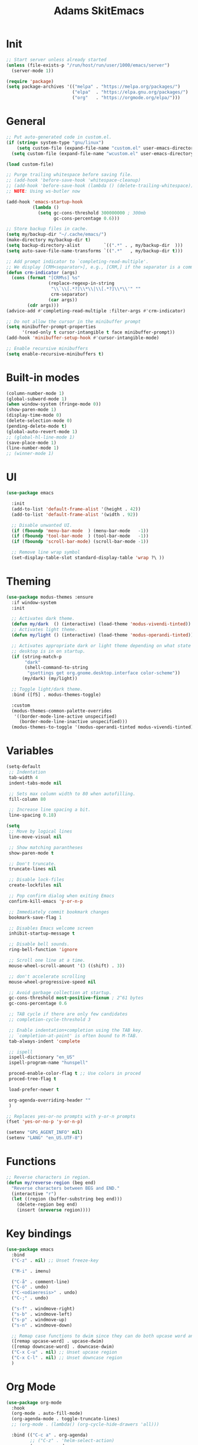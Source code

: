 #+title: Adams SkitEmacs
* Init
#+begin_src emacs-lisp
;; Start server unless already started
(unless (file-exists-p "/run/host/run/user/1000/emacs/server")
  (server-mode 1))

(require 'package)
(setq package-archives '(("melpa" . "https://melpa.org/packages/")
                         ("elpa"  . "https://elpa.gnu.org/packages/")
                         ("org"   . "https://orgmode.org/elpa/")))
  #+end_src
* General
#+begin_src emacs-lisp
;; Put auto-generated code in custom.el.
(if (string= system-type "gnu/linux")
    (setq custom-file (expand-file-name "custom.el" user-emacs-directory))
  (setq custom-file (expand-file-name "wcustom.el" user-emacs-directory)))

(load custom-file)

;; Purge trailing whitespace before saving file.
;; (add-hook 'before-save-hook 'whitespace-cleanup)
;; (add-hook 'before-save-hook (lambda () (delete-trailing-whitespace)))
;; NOTE: Using ws-butler now

(add-hook 'emacs-startup-hook
          (lambda ()
            (setq gc-cons-threshold 300000000 ; 300mb
                  gc-cons-percentage 0.6)))

;; Store backup files in cache.
(setq my/backup-dir "~/.cache/emacs/")
(make-directory my/backup-dir t)
(setq backup-directory-alist         `((".*" . , my/backup-dir  )))
(setq auto-save-file-name-transforms `((".*"   , my/backup-dir t)))

;; Add prompt indicator to `completing-read-multiple'.
;; We display [CRM<separator>], e.g., [CRM,] if the separator is a comma.
(defun crm-indicator (args)
  (cons (format "[CRM%s] %s"
                (replace-regexp-in-string
                 "\\`\\[.*?]\\*\\|\\[.*?]\\*\\'" ""
                 crm-separator)
                (car args))
        (cdr args)))
(advice-add #'completing-read-multiple :filter-args #'crm-indicator)

;; Do not allow the cursor in the minibuffer prompt
(setq minibuffer-prompt-properties
      '(read-only t cursor-intangible t face minibuffer-prompt))
(add-hook 'minibuffer-setup-hook #'cursor-intangible-mode)

;; Enable recursive minibuffers
(setq enable-recursive-minibuffers t)
#+end_src
* Built-in modes
#+begin_src emacs-lisp
(column-number-mode 1)
(global-subword-mode 1)
(when window-system (fringe-mode 0))
(show-paren-mode 1)
(display-time-mode 0)
(delete-selection-mode 0)
(pending-delete-mode t)
(global-auto-revert-mode 1)
;; (global-hl-line-mode 1)
(save-place-mode 1)
(line-number-mode 1)
;; (winner-mode 1)
#+end_src
* UI
#+begin_src emacs-lisp
(use-package emacs

  :init
  (add-to-list 'default-frame-alist '(height . 42))
  (add-to-list 'default-frame-alist '(width . 92))

  ;; Disable unwanted UI.
  (if (fboundp 'menu-bar-mode  ) (menu-bar-mode   -1))
  (if (fboundp 'tool-bar-mode  ) (tool-bar-mode   -1))
  (if (fboundp 'scroll-bar-mode) (scroll-bar-mode -1))

  ;; Remove line wrap symbol
  (set-display-table-slot standard-display-table 'wrap ?\ ))
#+end_src
* Theming
#+begin_src emacs-lisp
(use-package modus-themes :ensure
  :if window-system
  :init

  ;; Activates dark theme.
  (defun my/dark  () (interactive) (load-theme 'modus-vivendi-tinted))
  ;; Activates light theme.
  (defun my/light () (interactive) (load-theme 'modus-operandi-tinted))

  ;; Activates appropriate dark or light theme depending on what state the
  ;; desktop is in on startup.
  (if (string-match-p
       "dark"
       (shell-command-to-string
        "gsettings get org.gnome.desktop.interface color-scheme"))
      (my/dark) (my/light))

  ;; Toggle light/dark theme.
  :bind ([f5] . modus-themes-toggle)

  :custom
  (modus-themes-common-palette-overrides
   '((border-mode-line-active unspecified)
     (border-mode-line-inactive unspecified)))
  (modus-themes-to-toggle '(modus-operandi-tinted modus-vivendi-tinted)))
#+end_src
* Variables
#+begin_src emacs-lisp
(setq-default
 ;; Indentation
 tab-width 4
 indent-tabs-mode nil

 ;; Sets max column width to 80 when autofilling.
 fill-column 80

 ;; Increase line spacing a bit.
 line-spacing 0.18)

(setq
 ;; Move by logical lines
 line-move-visual nil

 ;; Show matching parantheses
 show-paren-mode t

 ;; Don't truncate.
 truncate-lines nil

 ;; Disable lock-files
 create-lockfiles nil

 ;; Pop confirm dialog when exiting Emacs
 confirm-kill-emacs 'y-or-n-p

 ;; Immediately commit bookmark changes
 bookmark-save-flag 1

 ;; Disables Emacs welcome screen
 inhibit-startup-message t

 ;; Disable bell sounds.
 ring-bell-function 'ignore

 ;; Scroll one line at a time.
 mouse-wheel-scroll-amount '(3 ((shift) . 3))

 ;; don't accelerate scrolling
 mouse-wheel-progressive-speed nil

 ;; Avoid garbage collection at startup.
 gc-cons-threshold most-positive-fixnum ; 2^61 bytes
 gc-cons-percentage 0.6

 ;; TAB cycle if there are only few candidates
 ;; completion-cycle-threshold 3

 ;; Enable indentation+completion using the TAB key.
 ;; `completion-at-point' is often bound to M-TAB.
 tab-always-indent 'complete

 ;; ispell
 ispell-dictionary "en_US"
 ispell-program-name "hunspell"

 proced-enable-color-flag t ;; Use colors in proced
 proced-tree-flag t

 load-prefer-newer t

 org-agenda-overriding-header ""
 )

;; Replaces yes-or-no prompts with y-or-n prompts
(fset 'yes-or-no-p 'y-or-n-p)

(setenv "GPG_AGENT_INFO" nil)
(setenv "LANG" "en_US.UTF-8")
#+end_src
* Functions
#+begin_src emacs-lisp
;; Reverse characters in region.
(defun my/reverse-region (beg end)
  "Reverse characters between BEG and END."
  (interactive "r")
  (let ((region (buffer-substring beg end)))
    (delete-region beg end)
    (insert (nreverse region))))
#+end_src
* Key bindings
#+begin_src emacs-lisp
(use-package emacs
  :bind
  ("C-z" . nil) ;; Unset freeze-key

  ("M-i" . imenu)

  ("C-å" . comment-line)
  ("C-ö" . undo)
  ("C-<odiaeresis>" . undo)
  ("C-;" . undo)

  ("s-f" . windmove-right)
  ("s-b" . windmove-left)
  ("s-p" . windmove-up)
  ("s-n" . windmove-down)

  ;; Remap case functions to dwim since they can do both upcase word and region
  ([remap upcase-word] . upcase-dwim)
  ([remap downcase-word] . downcase-dwim)
  ("C-x C-u" . nil) ;; Unset upcase region
  ("C-x C-l" . nil) ;; Unset downcase region
  )
#+end_src
* Org Mode
#+begin_src emacs-lisp
(use-package org-mode
  :hook
  (org-mode . auto-fill-mode)
  (org-agenda-mode . toggle-truncate-lines)
  ;; (org-mode . (lambda() (org-cycle-hide-drawers 'all)))

  :bind (("C-c a" . org-agenda)
         ;; ("C-z" . 'helm-select-action)
         (:map org-mode-map
               ("C-," . nil)
               ("C-c c" . my/org-table-recalc)
               ("M-n" . org-metadown)
               ("M-p" . org-metaup)))

  :custom
  ;, (org-display-inline-images t)
  ;, (org-redisplay-inline-images t)
  ;, (org-startup-with-inline-images "inlineimages")
  (org-hide-emphasis-markers t)
  (org-image-actual-width 256)

  ;; Agenda
  (org-agenda-loop-over-headlines-in-active-region nil)
  (org-agenda-skip-deadline-if-done t)
  (org-agenda-skip-scheduled-if-done t)
  (org-agenda-skip-timestamp-if-done t)
  (org-agenda-span 'week)
  (org-agenda-sticky nil)
  (org-agenda-show-all-dates t)
  (org-agenda-window-setup 'current-window)

  (org-confirm-elisp-link-function nil)
  (org-directory (getenv "ORG_DIR"))

  ;; Export
  (org-export-with-author nil)
  (org-export-with-date nil)
  (org-export-with-toc nil)
  (org-html-head-include-default-style nil)
  (org-html-head-include-scripts nil)
  (org-html-validation-link nil)

  (org-link-frame-setup '((file . find-file)))
  (org-list-allow-alphabetical t)
  (org-log-done 'time)
  (org-log-into-drawer t)
  (org-log-refile 'time)

  (org-pretty-entities nil)
  (org-src-fontify-natively t)
  (org-src-preserve-indentation t)
  (org-src-tab-acts-natively t)
  (org-startup-folded t)

  (org-agenda-files (mapcar (lambda (f) (concat org-directory "/" f))
                            '("agenda.org" "skola.org")))
  (org-deadline-warning-days 0)
  (org-agenda-custom-commands
   '(("d" "daily"
      tags-todo "DEADLINE>=\"<today>\"&DEADLINE<=\"<+7d>\""
      ((org-agenda-sorting-strategy '(todo-state-down))))))
  ;; (org-startup-indented t)

  :init
  (defun my/org-table-recalc () (interactive)
         (org-table-recalculate-buffer-tables)
         (org-table-recalculate 'iterate)
         (org-table-recalculate-buffer-tables)
         (org-table-recalculate-buffer-tables))

  (org-babel-do-load-languages
   'org-babel-load-languages
   '((python . t) (julia . t))))

(use-package org-superstar :ensure
  :hook ((org-mode . org-superstar-mode)))

(use-package org-super-agenda :ensure
  :init (org-super-agenda-mode 1)

  :custom
  (org-super-agenda-header-separator "")
  (org-super-agenda-groups
   '((:name ""
            :and (:date today :priority> "B")
            :face (:foreground "#FF0000" :weight bold)
            :order 0)
     (:name "" :face (:priority> "B" :order 1))
     (:name "" :date today :order 10)
     (:name "" :and (:tag "lumen")
            :time-grid t
            :order 20)
     (:name "" :anything t :order 100))))
#+end_src
** Org Roam
#+begin_src emacs-lisp
(use-package org-roam :ensure
  :hook
  (after-init . org-roam-db-autosync-mode)
  ;; :init
  ;; (org-roam-db-autosync-mode t)
  :bind
  ("C-c r f" . org-roam-node-find)
  ("C-c r i" . org-roam-node-insert)
  ("C-c r c" . org-roam-capture)
  ("C-c r r" . org-roam-refile)
  ("C-c r d c" . org-roam-dailies-capture-today)
  ("C-c r d g" . org-roam-dailies-goto-today)
  ("C-c r d t" . org-roam-dailies-goto-tomorrow)
  ("C-c r d y" . org-roam-dailies-goto-yesterday)
  ("C-c r d p" . org-roam-dailies-goto-previous-note)
  ("C-c r d n" . org-roam-dailies-goto-next-note)

  :custom
  (org-roam-directory (file-truename org-directory))
  (org-roam-completion-everywhere nil)
  ;; (org-roam-completion-system 'default)
  (org-roam-dailies-directory "journal/")
  (org-roam-file-exclude-regexp "data/")
  (org-roam-verbose nil)

  (org-roam-capture-templates
   '(("d" "default" plain "%?" :target
      (file+head "%<%Y%m%d%H%M%S>-${slug}.org" "#+title: ${title}")
      :unnarrowed t)))

  (org-roam-dailies-capture-templates
   '(("d" "default" entry
      "* %?"
      :target (file+head "%<%Y-%m-%d>.org"
                         "#+title: %<%Y-%m-%d>\n"))))

  (org-roam-node-display-template
   (concat "${title:*} "
           (propertize "${tags:10}" 'face 'org-tag))))
#+end_src
** COMMENT Org Alert
#+begin_src emacs-lisp
(use-package org-alert :ensure
  :config
  (org-alert-enable)
  :custom
  (org-alert-interval 300)
  (org-alert-notify-cutoff 300)
  ;; (org-alert-notify-after-event-cutoff 300)
  (alert-default-style 'libnotify)
  (org-alert-match-string "SCHEDULED>=\"<today>\"+SCHEDULED<\"<tomorrow>\"|DEADLINE>=\"<today>\"+DEADLINE<\"<tomorrow>\""))
#+end_src
** COMMENT Org Pomodoro
#+begin_src emacs-lisp
(use-package org-pomodoro :ensure
  :init
  (add-hook 'org-pomodoro-finished-hook
            '(lambda () (notifications-notify
                         :title "🍵" :body "Ta en paus."
                         :sound-name "service-logout")))
  (add-hook 'org-pomodoro-break-finished-hook
            '(lambda () (notifications-notify
                         :title "🤖" :body "Börja arbeta ditt kräk!"
                         :sound-name "service-login")))
  (add-hook 'org-pomodoro-started-hook
            '(lambda () (notifications-notify
                         :title "🤖" :body "Pass påbörjat.")))

  :custom
  (org-pomodoro-finished-sound-p nil)
  (org-pomodoro-long-break-sound-p nil)
  (org-pomodoro-overtime-sound-p nil)
  (org-pomodoro-short-break-sound-p nil)

  :bind
  ("C-c p s" . org-pomodoro)
  ("C-c p e" . org-pomodoro-extend-last-clock))
#+end_src
** COMMENT Hide drawers
#+begin_src emacs-lisp
(defun org-cycle-hide-drawers (state)
  "Re-hide all drawers after a visibility state change."
  (when (and (derived-mode-p 'org-mode)
             (not (memq state '(overview folded contents))))
    (save-excursion
      (let* ((globalp (memq state '(contents all)))
             (beg (if globalp
                      (point-min)
                    (point)))
             (end (if globalp
                      (point-max)
                    (if (eq state 'children)
                        (save-excursion
                          (outline-next-heading)
                          (point))
                      (org-end-of-subtree t)))))
        (goto-char beg)
        (while (re-search-forward org-drawer-regexp end t)
          (save-excursion
            (beginning-of-line 1)
            (when (looking-at org-drawer-regexp)
              (let* ((start (1- (match-beginning 0)))
                     (limit
                      (save-excursion
                        (outline-next-heading)
                        (point)))
                     (msg (format
                           (concat
                            "org-cycle-hide-drawers:  "
                            "`:END:`"
                            " line missing at position %s")
                           (1+ start))))
                (if (re-search-forward "^[ \t]*:END:" limit t)
                    (outline-flag-region start (point-at-eol) t)
                  (user-error msg))))))))))
#+end_src
* Tree sitter
#+begin_src emacs-lisp
(use-package treesit
  :custom (treesit-font-lock-level 3))

(use-package treesit-auto :ensure
  :custom
  (treesit-auto-install t)
  ;; (treesit-auto-langs '(c c++ julia bash json))

  :config
  (treesit-auto-add-to-auto-mode-alist 'all)
  (global-treesit-auto-mode))
#+end_src

* Git
#+begin_src emacs-lisp
(use-package magit :ensure :defer t
  :bind ("C-x g" . magit-status))

(use-package blamer :ensure :defer t
  :bind (("C-c i" . blamer-show-commit-info))
  :custom
  (blamer-idle-time 0.0)
  (blamer-min-offset 0)
  (blamer-max-commit-message-length 64)
  (blamer-show-avatar-p nil))

;; (use-package git-gutter
;;   :ensure t)
#+end_src
* Nerd Icons
#+begin_src emacs-lisp
(use-package nerd-icons :ensure)

(use-package nerd-icons-completion :ensure
  :after (marginalia nerd-icons)
  :config
  (nerd-icons-completion-mode)
  (add-hook 'marginalia-mode-hook #'nerd-icons-completion-marginalia-setup))
#+end_src
* Corfu
#+begin_src emacs-lisp
(use-package corfu :ensure
  ;; Optional customizations
  :custom
  (corfu-cycle t) ;; Enable cycling for `corfu-next/previous'
  (corfu-auto t) ;; Enable auto completion
  (corfu-auto-delay 0) ;; No delay when searching for candidates
  (corfu-auto-prefix 2) ;; Two characters before searching candidates
  (corfu-quit-no-match t) ;; or t

  ;; (corfu-separator ?\s)         ;; Orderless field separator
  ;; (corfu-quit-at-boundary nil)  ;; Never quit at completion boundary
  ;; (corfu-preview-current t)     ;; Disable current candidate preview
  ;; (corfu-preselect 'prompt)     ;; Preselect the prompt
  ;; (corfu-on-exact-match nil)    ;; Configure handling of exact matches
  ;; (corfu-scroll-margin 5)       ;; Use scroll margin

  :init
  (global-corfu-mode)

  (defun corfu-enable-in-minibuffer ()
    "Enable Corfu in the minibuffer if `completion-at-point' is bound."
    (when (where-is-internal #'completion-at-point (list (current-local-map)))
      ;; (setq-local corfu-auto nil) ;; Enable/disable auto completion
      (setq-local corfu-echo-delay nil ;; Disable automatic echo and popup
                  corfu-popupinfo-delay nil)
      (corfu-mode 1)))

  (add-hook 'minibuffer-setup-hook #'corfu-enable-in-minibuffer)

  :bind (:map corfu-map
              ("RET" . nil)
              ("SPC" . corfu-insert-separator)))

(use-package nerd-icons-corfu :ensure
  :init
  (add-to-list 'corfu-margin-formatters #'nerd-icons-corfu-formatter))
#+end_src
** Kind Icon
#+begin_src emacs-lisp
(use-package kind-icon
  :ensure t
  :after corfu
  :config (add-to-list 'corfu-margin-formatters #'kind-icon-margin-formatter))
#+end_src
* Vertico
:LOGBOOK:
- Refiled on [2023-09-16 lör 14:40]
- Refiled on [2023-09-12 tis 19:31]
- Refiled on [2023-09-12 tis 19:27]
:END:
#+begin_src emacs-lisp
(use-package vertico :ensure
  :init (vertico-mode)
  :bind (:map vertico-map
              ("C-l" . vertico-directory-up)
              ("C-j" . vertico-directory-enter)))

(use-package savehist :init (savehist-mode))
#+end_src
* Marginalia
#+begin_src emacs-lisp
;; Enable rich annotations using the Marginalia package
(use-package marginalia :ensure
  ;; Bind `marginalia-cycle' locally in the minibuffer.  To make the binding
  ;; available in the *Completions* buffer, add it to the
  ;; `completion-list-mode-map'.
  :bind (:map minibuffer-local-map
              ("M-A" . marginalia-cycle))

  ;; The :init section is always executed.
  :init

  ;; Marginalia must be activated in the :init section of use-package such that
  ;; the mode gets enabled right away. Note that this forces loading the
  ;; package.
  (marginalia-mode))
#+end_src
* All-the-icons
#+begin_src emacs-lisp
(use-package all-the-icons :ensure
  :if (display-graphic-p))

;; (use-package all-the-icons-completion :ensure
  ;; :after (marginalia all-the-icons)
  ;; :hook  (marginalia-mode . all-the-icons-completion-marginalia-setup)
  ;; :init  (all-the-icons-completion-mode))
#+end_src
* Orderless
#+begin_src emacs-lisp
(use-package orderless :ensure
  :init
  ;; Configure a custom style dispatcher (see the Consult wiki)
  ;; (setq orderless-style-dispatchers '(+orderless-consult-dispatch orderless-affix-dispatch)
  ;;       orderless-component-separator #'orderless-escapable-split-on-space)
  (setq completion-styles '(orderless basic)
        completion-category-defaults nil
        completion-category-overrides '((file (styles partial-completion)))))
#+end_src
* No Littering
#+begin_src emacs-lisp
(use-package no-littering :ensure)
#+end_src
* ws-butler
#+begin_src emacs-lisp
(use-package ws-butler :ensure :init (ws-butler-global-mode))
#+end_src
* Eglot
#+begin_src emacs-lisp
(use-package eglot
  :if (not (getenv "TERMUX_VERSION"))

  :hook
  ((c-mode
    c++-mode
    c-ts-mode
    c++-ts-mode
    python-mode
    python-ts-mode
    java-ts-mode) . eglot-ensure)

  :ensure-system-package
  ((clangd . "fish -c 'i -y clang-tools-extra'"))

  :custom
  (eldoc-echo-area-use-multiline-p 1)
  (eldoc-idle-delay 0.05)
  (eglot-ignored-server-capabilities '(:inlayHintProvider))

  :bind (:map eglot-mode-map
              ("C-c v" . eglot-rename)
              ("C-c d" . eglot-find-declaration)))

(with-eval-after-load 'eglot
  (add-to-list 'eglot-server-programs
               '(c-mode . ("clangd" "-header-insertion=never"))
               '(c-ts-mode . ("clangd" "-header-insertion=never"))))

;; Help clangd to find stuff
(setenv "CPATH" "/usr/include")
#+end_src
* Mode line
#+begin_src emacs-lisp
(use-package doom-modeline :ensure
  :if (not (getenv "TERMUX_VERSION"))

  :init
  (use-package all-the-icons :ensure)
  (doom-modeline-mode 1)

  :custom
  (doom-modeline-hud nil)
  (doom-modeline-height 38)
  (doom-modeline-project-detection 'auto)
  (doom-modeline-position-column-line-format '("%l:%c"))
  (doom-modeline-minor-modes nil)
  (doom-modeline-enable-word-count nil)
  (doom-modeline-total-line-number nil)
  (doom-modeline-time nil)
  (doom-modeline-buffer-encoding nil))

(use-package hide-mode-line
  :ensure t
  :defer t
  :hook ((eshell-mode . hide-mode-line-mode)
         (vterm-mode . hide-mode-line-mode)
         (occur-mode . hide-mode-line-mode)))
#+end_src
* Try
#+begin_src emacs-lisp
(use-package try :ensure :commands (try try-and-refresh))
#+end_src
* Which Key
#+begin_src emacs-lisp
(use-package which-key :ensure
  :init (which-key-mode))
#+end_src
* YASnippet
#+begin_src emacs-lisp
(use-package yasnippet :ensure
  :init
  (let ((yas-dir (concat (getenv "HEM") "/.emacs.d/snippets")))
    (add-to-list 'yas-snippet-dirs yas-dir))
  (yas-global-mode 1))
#+end_src
* VTerm
#+begin_src emacs-lisp
(use-package vterm :ensure
  :if (and (not (getenv "TERMUX_VERSION")) (executable-find "cmake"))

  :bind
  ("C-z b" . (lambda () (interactive) (my/vterm-box "box")))
  ("C-z d" . (lambda () (interactive) (my/vterm-box "debian")))

  :ensure-system-package
  ((cmake . "fish -c 'i -y cmake'")
   (libtool . "fish -c 'i -y libtool'"))

  :init
  (defun my/vterm-box (&optional box) (interactive)
         (let ((vterm-environment
                (list (concat "VTERM_CI=" (if box box "box"))))) (vterm))))

(use-package multi-vterm :ensure
  :bind
  ("C-s-n" . multi-vterm)
  ("C-s-." . multi-vterm-next)
  ("C-s-," . multi-vterm-prev)
  ("s--"   . multi-vterm-dedicated-toggle)
  ("C-s--" . multi-vterm-project))
#+end_src
* Languages
** C
#+begin_src emacs-lisp
(use-package c-or-c++-mode :defer t
  :mode ("\\.c\\'" "\\.h\\'" "\\.ts\\'")
  :custom
  ;; (c-ts-common-indent-offset 4)
  (c-doc-comment-style '((c-mode . doxygen)
                         (c-ts-mode . doxygen)))
  (c-basic-offset 4)

  :hook
  (c-mode . auto-fill-mode)
  (c-mode . which-function-mode)
  (c-mode . (lambda () (indent-tabs-mode 0)))
  (c-mode . (lambda () (c-set-style "awk"))))

;; (add-to-list 'treesit-auto-recipe-list
             ;; (make-treesit-auto-recipe
              ;; :lang 'c :ts-mode 'c-ts-mode :remap '(c-mode)
              ;; :url "https://github.com/tree-sitter/tree-sitter-c"))

;; (add-to-list 'treesit-auto-recipe-list
;;              (make-treesit-auto-recipe
;;               :lang 'cpp :ts-mode 'c++-ts-mode :remap '(c++-mode)
;;               :url "https://github.com/tree-sitter/tree-sitter-cpp"))

;; (add-to-list 'treesit-auto-recipe-list
             ;; (make-treesit-auto-recipe
              ;; :lang 'c++ :ts-mode 'c++-ts-mode :remap '(c++-mode)
              ;; :url "https://github.com/tree-sitter/tree-sitter-cpp"))
;; (use-package c-mode
;;	:mode ("\\.c\\'" "\\.h\\'")
;;	:hook (c-mode . auto-fill-mode))
#+end_src
** Markdown
#+begin_src emacs-lisp
(use-package markdown-mode :ensure :defer t
  :hook
  (markdown-mode . auto-fill-mode)
  (markdown-mode . flyspell-mode)
  :mode "\\.md\\'"
  :bind (:map markdown-mode-map
              ("<M-up>" . markdown-move-up)
              ("<M-down>" . markdown-move-down)
              ("<M-left>" . markdown-promote)
              ("<M-right>" . markdown-demote)))
#+end_src
** Doxygen
#+begin_src emacs-lisp
(use-package highlight-doxygen :ensure :defer t
  :hook
  ((c-ts-mode) . highlight-doxygen-mode))
#+end_src
** COMMENT Python
#+begin_src emacs-lisp
(use-package python-mode :defer t
  :mode "\\.py\\'"
  ;; (python-mode . (lambda() (if (file-remote-p default-directory) nil (eglot-ensure))))
  ;; :init
  ;; (add-to-list 'treesit-auto-recipe-list
  ;;              (make-treesit-auto-recipe
  ;;               :lang 'python :ts-mode 'python-ts-mode :remap '(python-mode)
  ;;               :url "https://github.com/tree-sitter/tree-sitter-python"))
  )

(use-package python-black :ensure
  :hook (python-mode . python-black-on-save-mode)
  :ensure-system-package ((black . "fish -c 'i -y black'")))

(use-package auto-virtualenv :ensure)

(use-package pyvenv :ensure
  :config
  (add-hook 'python-mode-hook 'auto-virtualenv-set-virtualenv)
  (add-hook 'projectile-after-switch-project-hook 'auto-virtualenv-set-virtualenv)  ;; If using projectile
  )

;; (use-package pipenv :ensure
;;   :hook
;;   (python-mode . (lambda() (if (file-remote-p default-directory) nil (pipenv-mode))))
;;   :init
;;   (add-hook 'python-mode-hook (lambda() (if (file-remote-p default-directory) nil (if (pipenv-project?) (pipenv-activate)))))
;;   (setq
;;   pipenv-projectile-after-switch-function
;;   #'pipenv-projectile-after-switch-extended)
;;   (setq pipenv-with-projectile nil))
#+end_src
*** COMMENT Non-tree-sitter
#+begin_src emacs-lisp
(use-package python-mode :ensure
  :mode "\\.py\\'"
  ;; :hook
  ;; (python-mode . (lambda() (if (file-remote-p default-directory) nil (eglot-ensure))))
  :init
  (use-package pyvenv :ensure
    :init
    (use-package pipenv :ensure
      ;; :hook
      ;; (python-mode . (lambda() (if (file-remote-p default-directory) nil (pipenv-mode))))
      :init
      ;; (add-hook 'python-mode-hook (lambda() (if (file-remote-p default-directory) nil (if (pipenv-project?) (pipenv-activate)))))
      ;; (setq
      ;; pipenv-projectile-after-switch-function
      ;; #'pipenv-projectile-after-switch-extended)
      (setq pipenv-with-projectile nil))))
#+end_src
** Java
#+begin_src emacs-lisp
(use-package java-ts-mode :defer t
  :mode "\\.java\\'"

  :init
  (make-treesit-auto-recipe
   :lang 'java :ts-mode 'java-ts-mode :remap '(java-mode)
   :url "https://github.com/tree-sitter/tree-sitter-java"))
#+end_src
** Haskell
#+begin_src emacs-lisp
(use-package haskell-mode :ensure :defer t
  :hook ((haskell-mode . auto-fill-mode))
  :bind (:map haskell-mode-map
              ("C-c C-i" . haskell-process-load-file)
              ("C-c C-r" . haskell-process-reload)))
#+end_src
** COMMENT Futhark
#+begin_src emacs-lisp
(use-package futhark-mode :ensure
  :mode "\\.fut\\'")
#+end_src
** Latex
#+begin_src emacs-lisp
(use-package tex :ensure auctex :defer t)
#+end_src
** Elisp
#+begin_src emacs-lisp
(use-package emacs-lisp-mode :defer t
  :hook (emacs-list-mode . auto-fill-mode))
#+end_src
** Web
#+begin_src emacs-lisp
(use-package web-mode :ensure :defer t
  :hook ((php-mode . auto-fill-mode))
  :mode ("\\.blade.php\\'"
         "\\.php\\'"
         "\\.html\\'"
         "\\.vue\\'"
         "\\.asp\\'")
  :interpreter "web")

(use-package restclient :ensure :defer t)
#+end_src
*** PHP
#+begin_src emacs-lisp
(use-package php-mode :ensure
  :hook ((php-mode . auto-fill-mode)
         (php-mode . flymake-mode))
  ;; :mode "\\.php\\'"
  :init
  (use-package phpunit :ensure)
  :interpreter "php")
#+end_src
*** CSS
#+begin_src emacs-lisp
(use-package sass-mode :ensure
  :mode ("\\.scss\\'" "\\.sass\\'"))
#+end_src
** Rust
#+begin_src emacs-lisp
(use-package rustic :defer t
  :ensure
  :mode ("\\.rs\\'" . rustic-mode)
  :hook
  (rustic-mode . auto-fill-mode)
  :custom
  (rustic-analyzer-command '("rustup" "run" "stable" "rust-analyzer"))
  (rustic-lsp-client 'eglot)
  :config
  (setq rustic-format-on-save t)
  (add-hook 'rustic-mode-hook 'rk/rustic-mode-hook))
#+end_src
** Go
#+begin_src emacs-lisp
(use-package go-ts-mode :ensure
  :hook ((go-ts-mode . auto-fill-mode)
         (go-ts-mode . flymake-mode))

  :mode "\\.go\\'"

  :init
  (add-to-list 'treesit-auto-recipe-list
               (make-treesit-auto-recipe
                :lang 'go
                :ts-mode 'go-ts-mode
                :remap '(go-mode)
                :url "https://github.com/tree-sitter/tree-sitter-go"
                :ext "\\.go\\'")))
#+end_src
** Yaml
#+begin_src emacs-lisp
(use-package yaml-mode :ensure :defer t
  :mode "\\.yaml\\'")
#+end_src
** COMMENT Erlang
#+begin_src emacs-lisp
(use-package erlang :ensure :defer t
  :mode "\\.erl\\'")
#+end_src
** Docker
#+begin_src emacs-lisp
(use-package dockerfile-mode :defer t
  :mode "Dockerfile\\'")
#+end_src
** Julia
#+begin_src emacs-lisp
(use-package julia-ts-mode :ensure :defer t
  :mode "\\.jl\\'"

  :init
  (add-to-list 'treesit-auto-recipe-list
               (make-treesit-auto-recipe
                :lang 'julia
                :ts-mode 'julia-ts-mode
                :remap '(julia-mode)
                :url "https://github.com/tree-sitter/tree-sitter-julia"
                :ext "\\.jl\\'")))
#+end_src
** Nix
#+begin_src emacs-lisp
(use-package nix-mode :ensure :defer t
  :mode "\\.nix\\'")
#+end_src
** SSH-config
#+begin_src emacs-lisp
(use-package ssh-config-mode :ensure :defer t)
#+end_src
** Fish
#+begin_src emacs-lisp
(use-package fish-mode :ensure :defer t
  :mode "\\.fish\\'")
#+end_src
** JSON
#+begin_src emacs-lisp
(use-package json-ts-mode :defer t
  :mode "\\.json\\'"
  :custom (json-ts-mode-indent-offset 2))

(add-to-list 'treesit-auto-recipe-list
             (make-treesit-auto-recipe
              :lang 'json
              :ts-mode 'json-ts-mode
              :remap '(json-mode)
              :url "https://github.com/tree-sitter/tree-sitter-json"
              :ext "\\.json\\'"))
#+end_src
** Systemd
#+begin_src emacs-lisp
(use-package systemd :ensure :defer t
  :mode ("\\.service\\'" . systemd-mode))
#+end_src
** COMMENT VHDL
#+begin_src emacs-lisp
(use-package vhdl-tools :ensure
  :mode (("\\.vhdl\\'" . vhdl-mode)
         ("\\.vhd\\'"  . vhdl-mode)))
#+end_src
** COMMENT BNF
#+begin_src emacs-lisp
(use-package bnfc :ensure
  :mode "\\.cf\\'")
#+end_src
** Protobuf
#+begin_src emacs-lisp
(use-package protobuf-ts-mode :ensure :defer t
  :mode "\\.proto\\'"

  :custom
  (protobuf-ts-mode-indent-offset 4)

  :init
  (add-to-list 'treesit-language-source-alist
               '(proto "https://github.com/mitchellh/tree-sitter-proto")))
#+end_src
** Bash
#+begin_src emacs-lisp
(use-package bash-ts-mode :defer t
  :mode ("\\.sh\\'" "\\.bash\\'"))

(add-to-list 'treesit-auto-recipe-list
             (make-treesit-auto-recipe
              :lang 'bash
              :ts-mode 'bash-ts-mode
              :remap '(sh-mode)
              :url "https://github.com/tree-sitter/tree-sitter-bash"
              :ext "\\.sh\\'"))
#+end_src
** Arduino
#+begin_src emacs-lisp
(use-package arduino-mode :ensure
  :mode "\\.ino\\'")
#+end_src
** Lua
#+begin_src emacs-lisp
(use-package lua-mode :ensure
  :mode "\\.lua\\'")
#+end_src
** Robot
#+begin_src emacs-lisp
(use-package robot-mode :ensure
  :mode "\\.robot\\'")
#+end_src
* Flymake
#+begin_src emacs-lisp
(use-package flymake :defer t
  :bind
  ("C-c e n" . flymake-goto-next-error)
  ("C-c e p" . flymake-goto-prev-error))
#+end_src
* Expand region
#+begin_src emacs-lisp
(use-package expand-region :ensure :defer t
  :bind ("M-o" . er/expand-region))
#+end_src
* Multiple Cursor
#+begin_src emacs-lisp
(use-package multiple-cursors :ensure :defer t
  :bind
  ("C-S-c C-S-c" . mc/edit-lines)
  ("C-\>" . mc/mark-next-like-this)
  ("C-\<" . mc/mark-previous-like-this)
  :init
  (global-set-key (kbd "C-c C-<") 'mc/mark-all-like-this))
#+end_src
* Nov
#+begin_src emacs-lisp
(use-package nov :ensure :defer t
  :init (add-to-list 'auto-mode-alist '("\\.epub\\'" . nov-mode)))
#+end_src
* Writeroom
#+begin_src emacs-lisp
(use-package writeroom-mode :ensure
  :custom
  (writeroom-major-modes
   '(
     Custom-mode
     bash-ts-mode
     c-mode
     c-ts-mode
     conf-mode
     conf-unix-mode
     css-mode
     css-ts-mode
     dired-mode
     dockerfile-mode
     dockerfile-ts-mode
     emacs-lisp-mode
     fish-mode
     fundamental-mode
     go-ts-mode
     haskell-ts-mode
     helpful-mode
     java-ts-mode
     js-mode
     js-ts-mode
     json-mode
     json-ts-mode
     julia-mode
     julia-ts-mode
     lisp-data-mode
     magit-mode
     makefile-gmake-mode
     makefile-mode
     markdown-mode
     minibuffer-mode
     nix-mode
     nov-mode
     org-agenda-mode
     org-mode
     php-mode
     php-ts-mode
     protobuf-ts-mode
     python-mode
     python-ts-mode
     robot-mode
     rust-ts-mode
     sgml-mode
     sh-mode
     systemd-mode
     text-mode
     vterm-mode
     yaml-mode
     ld-script-mode
     ))
  (writeroom-global-effects nil)
  (writeroom-mode-line t)
  (writeroom-fringes-outside-margins nil)
  (global-writeroom-mode t nil (writeroom-mode))
  (writeroom-width 81)
  (writeroom-maximize-window nil))
#+end_src
* Spacious Padding
#+begin_src emacs-lisp
(use-package spacious-padding :ensure
  :config
  (spacious-padding-mode t)
  :custom
  (spacious-padding-widths
   '(:internal-border-width 16 :right-divider-width 32 :scroll-bar-width 8)))
#+end_src
* Dired
#+begin_src emacs-lisp
(use-package dired
  :hook (dired-mode . dired-hide-details-mode)

  :custom
  (dired-mouse-drag-files t)
  (dired-dwim-target t)
  (dired-auto-revert-buffer t)
  (delete-by-moving-to-trash t)
  ;; (setq ls-lisp-use-insert-directory-program nil)
  )

(use-package dired-subtree :ensure :after dired
  :bind (:map dired-mode-map
              ("<tab>" . dired-subtree-toggle)
              ("<C-tab>" . dired-subtree-cycle)))

(use-package nerd-icons-dired :ensure :after dired
  :hook (dired-mode . nerd-icons-dired-mode))

(use-package dired-hide-dotfiles :ensure :after dired
  :hook (dired-mode . dired-hide-dotfiles-mode)
  :bind (:map dired-mode-map ("C-." . dired-hide-dotfiles-mode)))

(use-package dired-collapse :ensure :after dired
  :hook (dired-mode . dired-collapse-mode))
#+end_src

** COMMENT Dirvish
#+begin_src emacs-lisp
(use-package dirvish :ensure
  :init
  (dirvish-override-dired-mode)
  :config
  (setq dirvish-mode-line-format
        '(:left (sort symlink) :right (omit yank index)))
  (setq dirvish-mode-line-height 10)
  (setq dirvish-attributes
        '(nerd-icons file-time file-size collapse subtree-state vc-state git-msg))
  (setq dirvish-subtree-state-style 'nerd)
  (setq delete-by-moving-to-trash t)
  (setq dirvish-path-separators (list
                                 (format "  %s " (nerd-icons-codicon "nf-cod-home"))
                                 (format "  %s " (nerd-icons-codicon "nf-cod-root_folder"))
                                 (format " %s " (nerd-icons-faicon "nf-fa-angle_right"))))
  (setq dired-listing-switches
        "-l --almost-all --human-readable --group-directories-first --no-group")
  (dirvish-peek-mode) ; Preview files in minibuffer
  (dirvish-side-follow-mode) ; similar to `treemacs-follow-mode'
)
#+end_src
* COMMENT Golden ratio
#+begin_src emacs-lisp
(use-package golden-ratio :ensure :defer t
  :init (golden-ratio-mode 1))
#+end_src
* Eshell
#+begin_src emacs-lisp
(use-package eshell :ensure nil :defer t)

(use-package eshell-syntax-highlighting :ensure :after eshell
  :config
  (eshell-syntax-highlighting-global-mode +1)
  :init
  (defface eshell-syntax-highlighting-invalid-face
    '((t :inherit diff-error))
    "Face used for invalid Eshell commands."
    :group 'eshell-syntax-highlighting))

(use-package eshell-git-prompt :ensure :after eshell)

(use-package eshell-vterm :ensure :after eshell
  :bind (:map vterm-mode-map
         ("C-q" . vterm-send-next-key))
  :config
  (eshell-vterm-mode)
  :init
  (defalias 'eshell/v 'eshell-exec-visual))
#+end_src
* Repeat
#+begin_src emacs-lisp
(use-package repeat :ensure nil
  :init
  (repeat-mode 1)

  :custom
  (repeat-exit-timeout 5))
#+end_src
* Mwheel
#+begin_src emacs-lisp
(use-package mwheel
  :ensure nil
  :custom
  (mouse-wheel-tilt-scroll t)
  (mouse-wheel-scroll-amount-horizontal 2)
  (mouse-wheel-flip-direction t))
#+end_src
* Dictionary
#+begin_src emacs-lisp
(use-package dictionary :defer t
  :custom
  (dictionary-server "dict.org"))
#+end_src
* Executable
#+begin_src emacs-lisp
(use-package executable
  :hook (after-save . executable-make-buffer-file-executable-if-script-p))
#+end_src
* Pulse
#+begin_src emacs-lisp
(use-package pulse
  :ensure nil
  :defer t
  :init
  (defun pulse-line (&rest _)
    "Pulse the current line."
    (pulse-momentary-highlight-one-line (point)))

  (dolist (command '(scroll-up-command
                     scroll-down-command
                     windmove-left
                     windmove-right
                     windmove-up
                     windmove-down
                     move-to-window-line-top-bottom
                     recenter-top-bottom other-window))
    (advice-add command :after #'pulse-line)))
#+end_src
* Dumb Jump
#+begin_src emacs-lisp
(use-package dumb-jump :ensure
  :if (not (getenv "TERMUX_VERSION"))

  :custom
  (dumb-jump-prefer-searcher 'ag)
  (dumb-jump-force-searcher 'ag)
  (dumb-jump-selector 'completing-read)

  :init
  (add-hook 'xref-backend-functions #'dumb-jump-xref-activate)

  :ensure-system-package
  ((ag . "fish -c 'i -y the_silver_searcher'"))
  )
#+end_src
* Scroll
#+begin_src emacs-lisp
(use-package pixel-scroll
  :if (not (string-match-p (regexp-quote "doshkad") system-name))
  ;; :bind
  ;; ([remap scroll-up-command]   . pixel-scroll-interpolate-down)
  ;; ([remap scroll-down-command] . pixel-scroll-interpolate-up)
  :custom
  (pixel-scroll-precision-interpolate-page t)
  :init
  (pixel-scroll-precision-mode 1))
#+end_src
* Startup
#+begin_src emacs-lisp
(org-agenda nil "a")
#+end_src
* Isearch
#+begin_src emacs-lisp
(use-package isearch
  :custom (isearch-allow-motion t))
#+end_src
* COMMENT Archive
** Ivy
#+begin_src emacs-lisp
(use-package ivy :ensure
  :bind (:map ivy-minibuffer-map ("C-l" . ivy-backward-kill-word))
  :init (ivy-mode 1))
#+end_src
** LSP Mode
:LOGBOOK:
- Refiled on [2023-09-09 lör 15:08]
:END:
#+begin_src emacs-lisp
(use-package lsp-mode
  :ensure t
  :commands lsp
  :custom
  (lsp-eldoc-render-all t)
  (lsp-idle-delay 0.6)
  ;; enable / disable the hints as you prefer:
  (lsp-auto-guess-root t)
  ;; (lsp-enable-symbol-highlighting nil)
  ;; (lsp-headerline-breadcrumb-enable nil)
  ;; (lsp-semantic-tokens-enable nil)
  ;; (lsp-enable-folding nil)
  ;; (lsp-enable-imenu nil)
  ;; (lsp-rust-analyzer-cargo-watch-command "clippy")
  ;; (lsp-rust-analyzer-server-display-inlay-hints t)
  ;; (lsp-rust-analyzer-display-lifetime-elision-hints-enable "skip_trivial")
  ;; (lsp-rust-analyzer-display-chaining-hints t)
  ;; (lsp-rust-analyzer-display-lifetime-elision-hints-use-parameter-names nil)
  ;; (lsp-rust-analyzer-display-closure-return-type-hints t)
  ;; (lsp-rust-analyzer-display-parameter-hints nil)
  ;; (lsp-rust-analyzer-display-reborrow-hints nil)
  :config
  (add-hook 'lsp-mode-hook 'lsp-ui-mode)
  :init
  (use-package ccls :ensure
    :hook ((c-mode c++-mode) .
           (lambda () (require 'ccls) (lsp)))
    :custom
    (ccls-executable "~/.local/bin/ccls")))

(use-package lsp-ui
  :ensure
  :commands lsp-ui-mode
  :custom
                                        ; (lsp-ui-peek-always-show t)
                                        ; (lsp-ui-sideline-show-hover t)
                                        ; (lsp-ui-doc-enable nil)
  )
#+end_src
** Direnv
:LOGBOOK:
- Refiled on [2023-10-03 tis 21:28]
:END:
#+begin_src emacs-lisp
(use-package direnv :ensure
  :config
  (direnv-mode))
#+end_src
** Helm
:LOGBOOK:
- Refiled on [2024-02-03 lör 11:53]
- Refiled on [2023-09-29 Fri 16:43]
- Refiled on [2023-09-12 tis 19:31]
- Refiled on [2023-09-12 tis 19:27]
:END:
#+begin_src emacs-lisp
(use-package helm :ensure
  :bind
  ("C-x m" . helm-man-woman)
  ("C-x t" . helm-top))
#+end_src
** Evil
:LOGBOOK:
- Refiled on [2024-02-03 lör 17:52]
:END:
#+begin_src emacs-lisp
(use-package evil :ensure)
#+end_src
** ChatGPT
:LOGBOOK:
- Refiled on [2024-02-04 sön 16:05]
- Refiled on [2024-02-03 lör 13:19]
:END:
#+begin_src emacs-lisp
(use-package chatgpt-shell :ensure
  :custom (chatgpt-shell-openai-key
           (auth-source-pick-first-password :host "api.openai.com"))
  (chatgpt-shell-model-versions '("gpt-3.5-turbo")))
#+end_src
** Helpful
:LOGBOOK:
- Refiled on [2024-02-04 sön 17:37]
:END:
#+begin_src emacs-lisp
(use-package helpful :ensure :defer t
  :bind (("C-h f" . helpful-callable)
         ("C-h v" . helpful-variable)
         ("C-h k" . helpful-key)))
#+end_src
** Highlight TODO
:LOGBOOK:
- Refiled on [2024-05-27 mån 16:15]
:END:
#+begin_src emacs-lisp
(use-package hl-todo :ensure :defer t
  :hook (c-ts-mode . hl-todo-mode))
#+end_src
** Rainbow mode
:LOGBOOK:
- Refiled on [2024-09-09 mån 14:00]
:END:
#+begin_src emacs-lisp
(use-package rainbow-mode :ensure :defer t
  :hook (emacs-lisp-mode . rainbow-mode))
#+end_src

